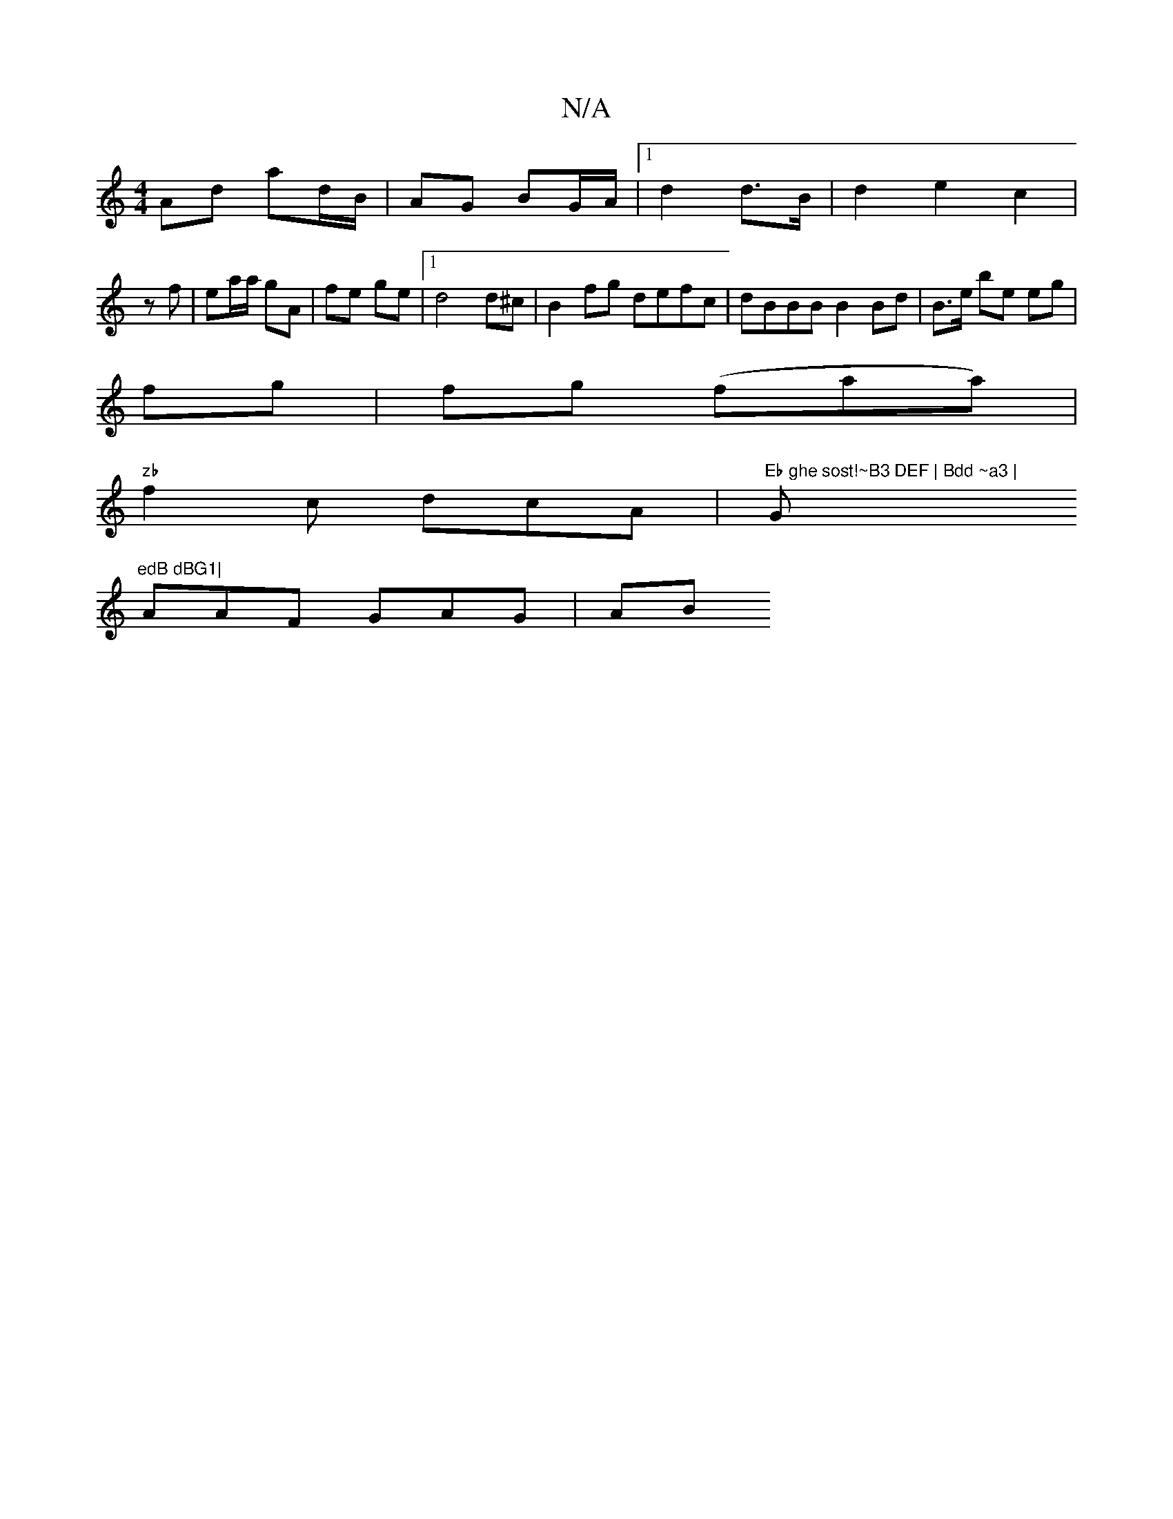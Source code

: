 X:1
T:N/A
M:4/4
R:N/A
K:Cmajor
Ad ad/B/ | AG BG/A/ |1 d2 d>B | d2 e2c2 | 
zf | ea/a/ gA | fe ge |1 d4 d^c |B2fg defc | dBBB B2 Bd | B>e be eg |
fg | fg (faa)|
"zb"f2c dcA | "Eb ghe sost!~B3 DEF | Bdd ~a3 | "G"edB dBG1|
AAF GAG | AB